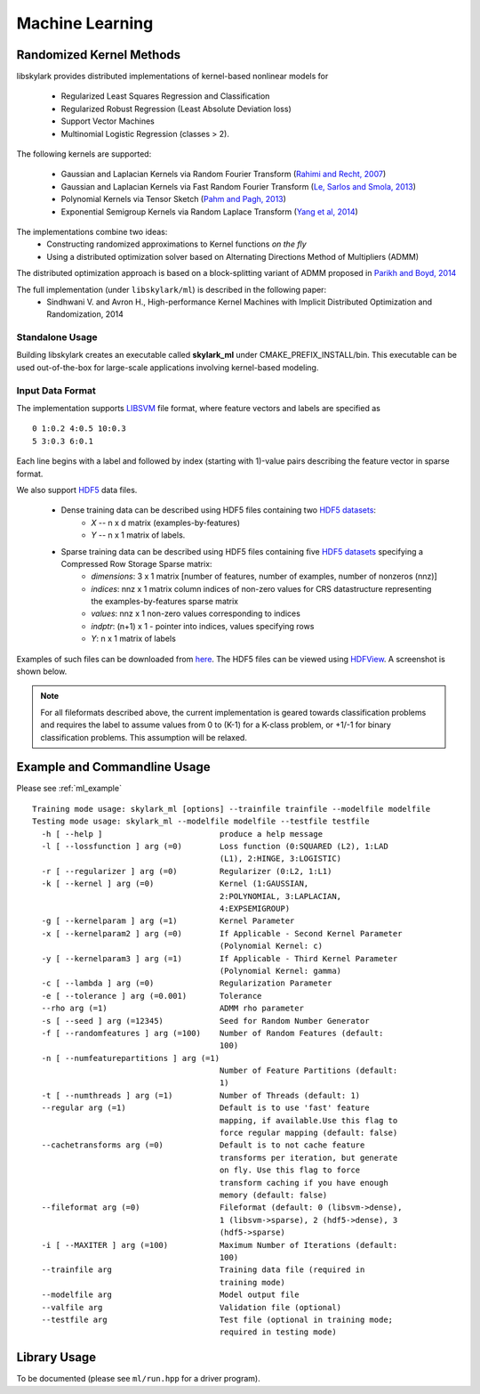 Machine Learning
*****************

Randomized Kernel Methods
==========================
 
libskylark provides distributed implementations of kernel-based nonlinear models for 
 
	* Regularized Least Squares Regression and Classification
	* Regularized Robust Regression (Least Absolute Deviation loss)
	* Support Vector Machines
        * Multinomial Logistic Regression (classes > 2). 

The following kernels are supported:
	
	* Gaussian and Laplacian Kernels via Random Fourier Transform (`Rahimi and Recht, 2007 <http://www.eecs.berkeley.edu/~brecht/papers/07.rah.rec.nips.pdf>`_)
	* Gaussian and Laplacian Kernels via Fast Random Fourier Transform (`Le, Sarlos and Smola, 2013 <http://jmlr.org/proceedings/papers/v28/le13.html>`_)
	* Polynomial Kernels via Tensor Sketch (`Pahm and Pagh, 2013 <http://www.itu.dk/people/ndap/TensorSketch.pdf>`_) 
	* Exponential Semigroup Kernels via Random Laplace Transform (`Yang et al, 2014 <http://vikas.sindhwani.org/RandomLaplace.pdf>`_)

The implementations combine two ideas:
	* Constructing randomized approximations to Kernel functions *on the fly*
        * Using a distributed optimization solver based on Alternating Directions Method of Multipliers (ADMM)
 
The distributed optimization approach is based on a block-splitting variant of ADMM proposed in `Parikh and Boyd, 2014 <http://web.stanford.edu/~boyd/papers/block_splitting.html>`_
 
The full implementation (under ``libskylark/ml``) is described in the following paper:
	* Sindhwani V. and Avron H., High-performance Kernel Machines with Implicit Distributed Optimization and Randomization, 2014

Standalone Usage 
----------------- 

Building libskylark creates an executable called **skylark_ml** under CMAKE_PREFIX_INSTALL/bin. This executable can be 
used out-of-the-box for large-scale applications involving kernel-based modeling.
 
.. _ml_io:

Input Data Format
------------------
The implementation supports `LIBSVM <http://www.csie.ntu.edu.tw/~cjlin/libsvmtools/datasets/>`_ file format, where 
feature vectors and labels are specified as

::

	0 1:0.2 4:0.5 10:0.3
        5 3:0.3 6:0.1 

Each line begins with a label and followed by index (starting with 1)-value pairs describing the feature vector in 
sparse format. 
  
We also support `HDF5 <http://www.hdfgroup.org/HDF5/>`_ data files. 

	* Dense training data can be described using HDF5 files containing two `HDF5 datasets <http://www.hdfgroup.org/HDF5/Tutor/crtdat.html>`_: 
		* *X* -- n x d matrix  (examples-by-features)
		* *Y* -- n x 1 matrix of labels. 
	* Sparse training data can be described using HDF5 files containing five `HDF5 datasets <http://www.hdfgroup.org/HDF5/Tutor/crtdat.html>`_ specifying a Compressed Row Storage Sparse matrix: 
		* *dimensions*: 3 x 1 matrix [number of features, number of examples, number of nonzeros (nnz)]
                * *indices*: nnz x 1 matrix column indices of non-zero values for CRS datastructure representing the examples-by-features sparse matrix
		* *values*: nnz x 1 non-zero values corresponding to indices
 		* *indptr*: (n+1) x 1 - pointer into indices, values specifying rows
		* *Y*: n x 1 matrix of labels


Examples of such files can be downloaded from `here <http://vikas.sindhwani.org/data.tar.gz>`_. The HDF5 files can be viewed using `HDFView <http://http://www.hdfgroup.org/HDF5/Tutor/hdfview.html>`_. A screenshot is shown below.
 
.. image:: files/hdfview_screenshot.png
    :width: 750 px
    :align: center


.. note:: 

	For all fileformats described above, the current implementation is geared towards classification problems and requires the label to assume values from 0 to (K-1) for a K-class problem, or +1/-1 for binary classification problems. This assumption will be relaxed.


Example and Commandline Usage
==============================

Please see :ref:`ml_example`

::

    Training mode usage: skylark_ml [options] --trainfile trainfile --modelfile modelfile
    Testing mode usage: skylark_ml --modelfile modelfile --testfile testfile
      -h [ --help ]                         produce a help message
      -l [ --lossfunction ] arg (=0)        Loss function (0:SQUARED (L2), 1:LAD 
					    (L1), 2:HINGE, 3:LOGISTIC)
      -r [ --regularizer ] arg (=0)         Regularizer (0:L2, 1:L1)
      -k [ --kernel ] arg (=0)              Kernel (1:GAUSSIAN, 
					    2:POLYNOMIAL, 3:LAPLACIAN, 
					    4:EXPSEMIGROUP)
      -g [ --kernelparam ] arg (=1)         Kernel Parameter
      -x [ --kernelparam2 ] arg (=0)        If Applicable - Second Kernel Parameter
					    (Polynomial Kernel: c)
      -y [ --kernelparam3 ] arg (=1)        If Applicable - Third Kernel Parameter 
					    (Polynomial Kernel: gamma)
      -c [ --lambda ] arg (=0)              Regularization Parameter
      -e [ --tolerance ] arg (=0.001)       Tolerance
      --rho arg (=1)                        ADMM rho parameter
      -s [ --seed ] arg (=12345)            Seed for Random Number Generator
      -f [ --randomfeatures ] arg (=100)    Number of Random Features (default: 
					    100)
      -n [ --numfeaturepartitions ] arg (=1)
					    Number of Feature Partitions (default: 
					    1)
      -t [ --numthreads ] arg (=1)          Number of Threads (default: 1)
      --regular arg (=1)                    Default is to use 'fast' feature 
					    mapping, if available.Use this flag to 
					    force regular mapping (default: false)
      --cachetransforms arg (=0)            Default is to not cache feature 
					    transforms per iteration, but generate 
					    on fly. Use this flag to force 
					    transform caching if you have enough 
					    memory (default: false)
      --fileformat arg (=0)                 Fileformat (default: 0 (libsvm->dense),
					    1 (libsvm->sparse), 2 (hdf5->dense), 3 
					    (hdf5->sparse)
      -i [ --MAXITER ] arg (=100)           Maximum Number of Iterations (default: 
					    100)
      --trainfile arg                       Training data file (required in 
					    training mode)
      --modelfile arg                       Model output file
      --valfile arg                         Validation file (optional)
      --testfile arg                        Test file (optional in training mode; 
					    required in testing mode)


Library Usage
===============
 
To be documented (please see ``ml/run.hpp`` for a driver program).
